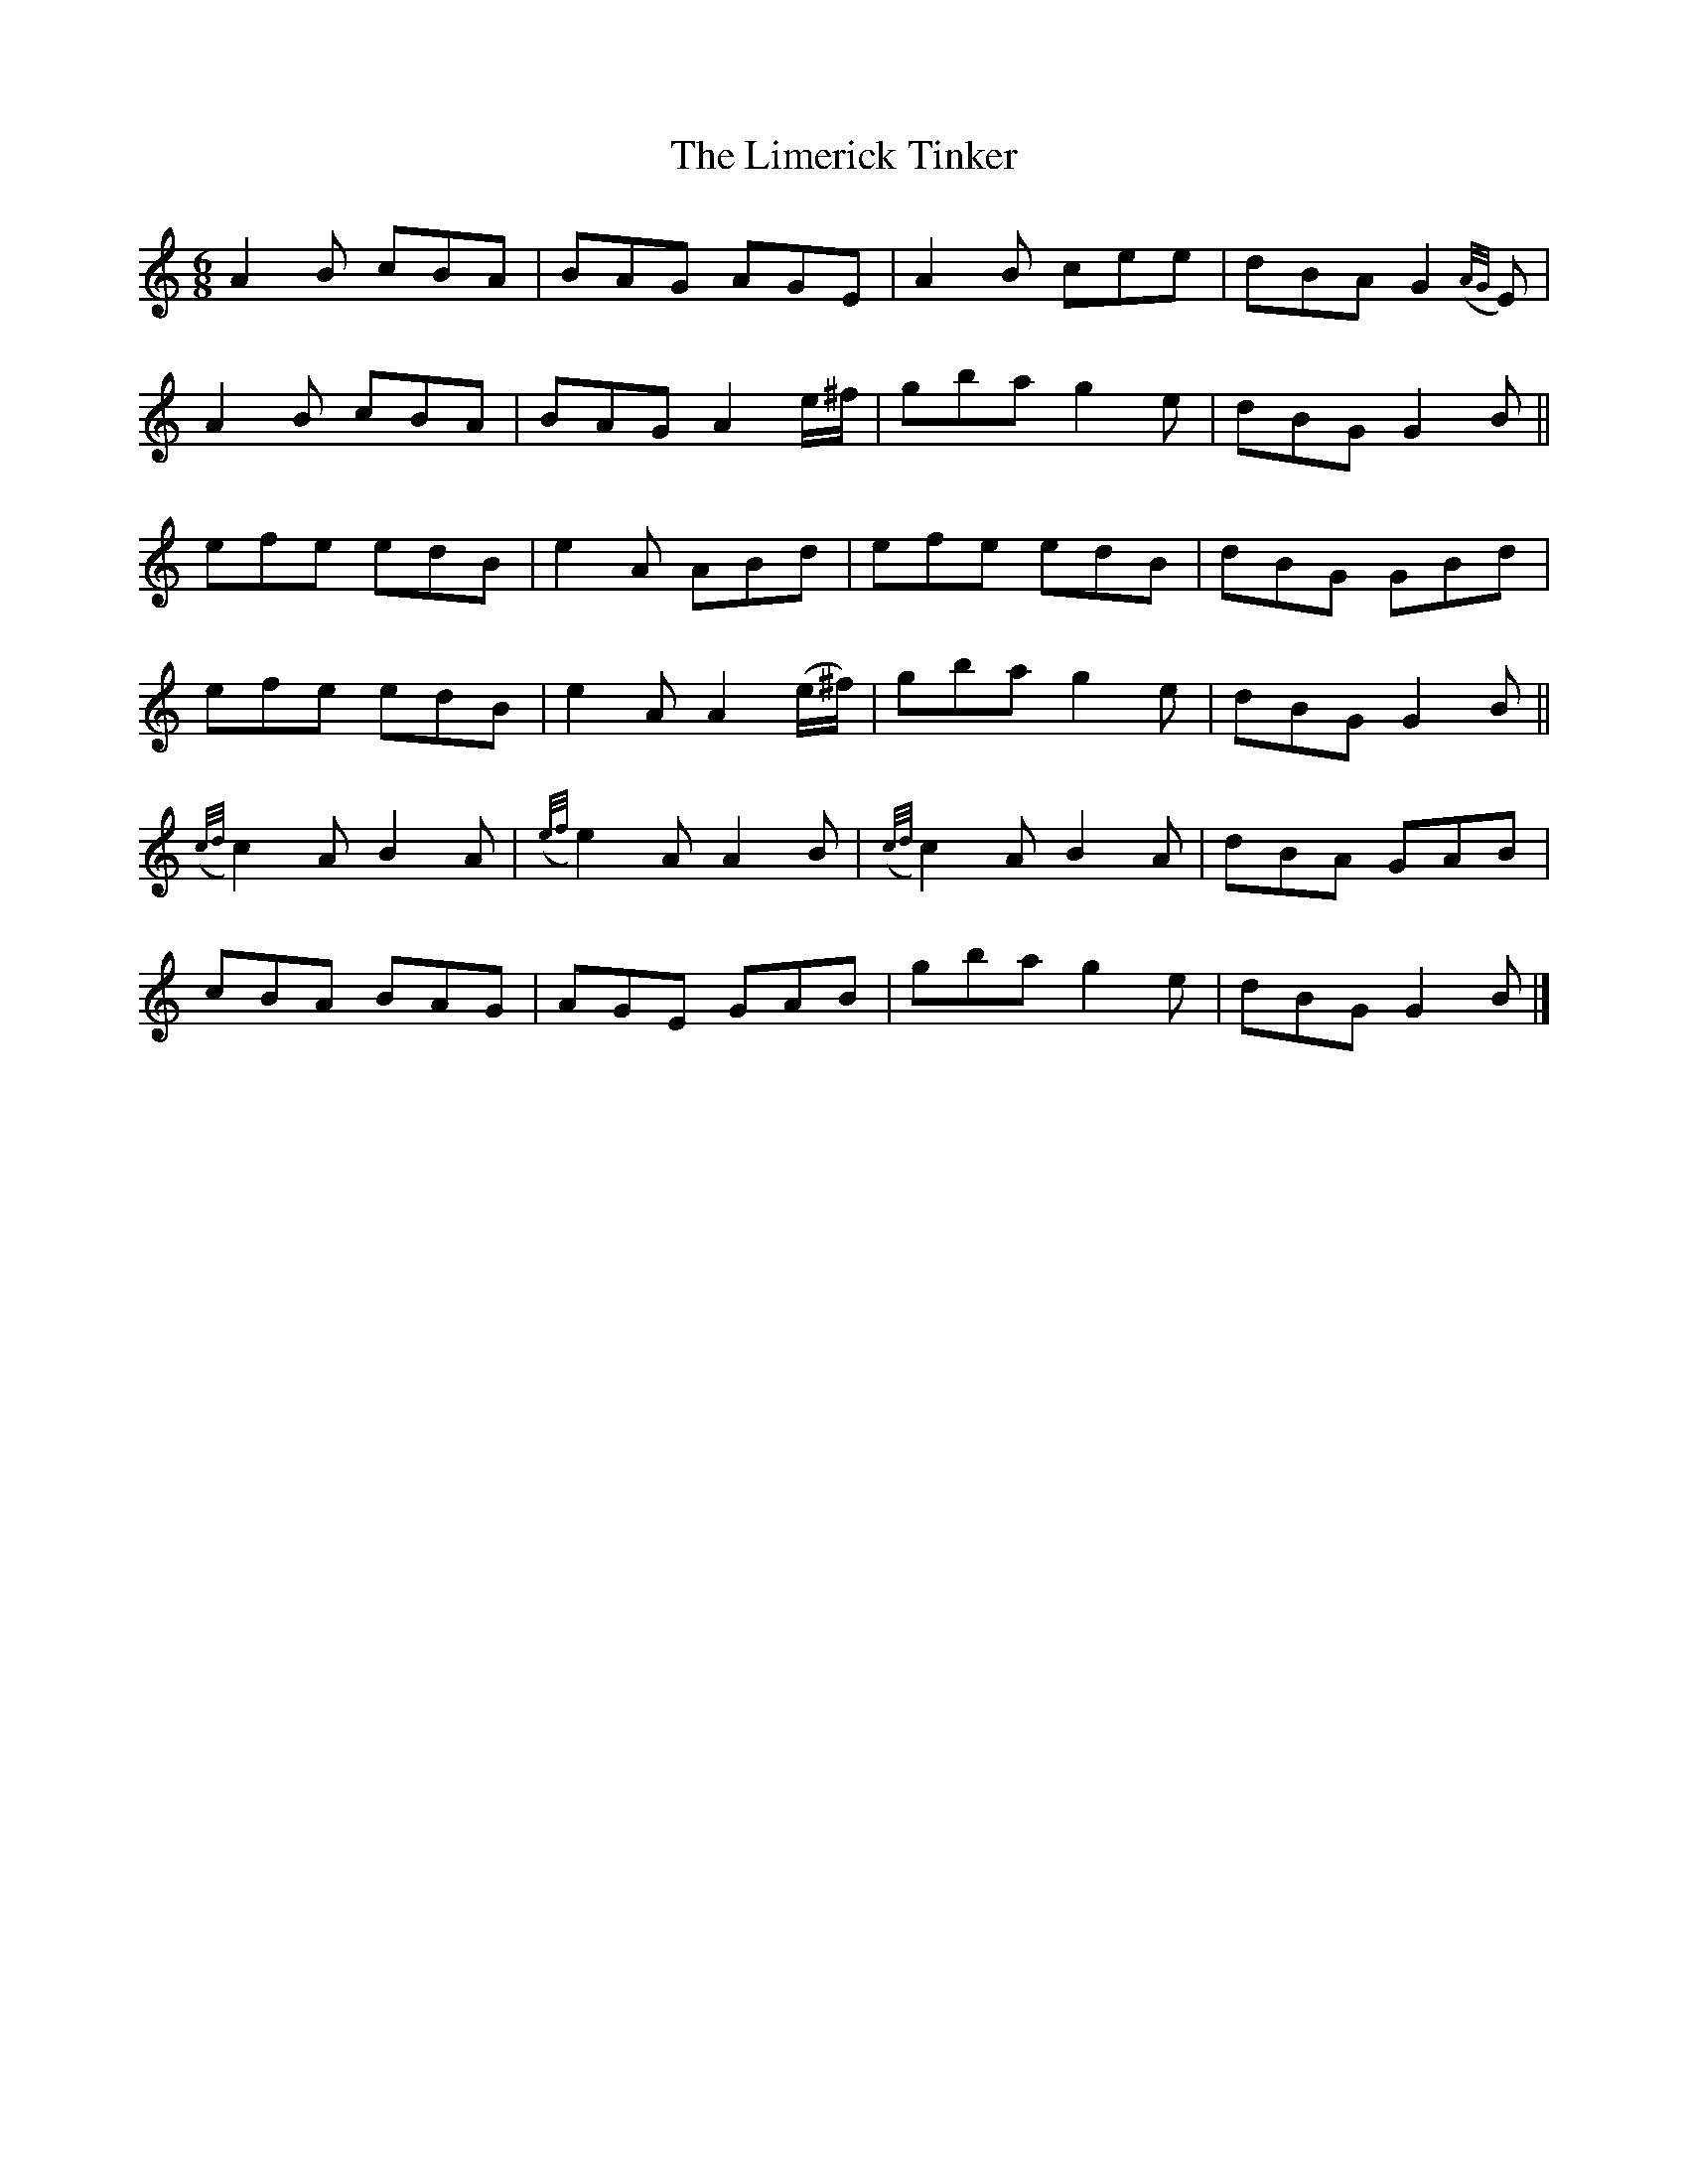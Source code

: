 X:973
T:The Limerick Tinker
N:"Collected by J.O'Neill"
B:O'Neill's 973
M:6/8
L:1/8
K:Am
A2B cBA|BAG AGE|A2B cee|dBA G2({A/G/}E)|
A2B cBA|BAG A2e/^f/|gba g2e|dBG G2B||
efe edB|e2A ABd|efe edB|dBG GBd|
efe edB|e2A A2(e/^f/)|gba g2e|dBG G2B||
({c/d/}c2)A B2A|({e/f/}e2)A A2B|({c/d/}c2)A B2A|dBA GAB|
cBA BAG|AGE GAB|gba g2e|dBG G2B|]
